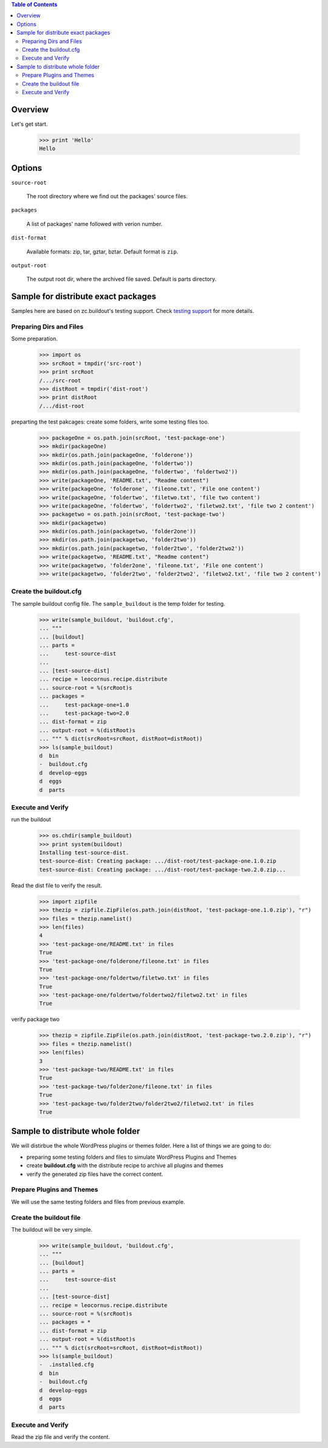 .. contents:: Table of Contents
   :depth: 5

Overview
========

Let's get start.

    >>> print 'Hello'
    Hello

Options
=======

``source-root``

    The root directory where we find out the packages' source files.

``packages``

    A list of packages' name followed with verion number.

``dist-format``

    Available formats: zip, tar, gztar, bztar.
    Default format is ``zip``.

``output-root``

    The output root dir, where the archived file saved.  
    Default is parts directory.

Sample for distribute exact packages
====================================

Samples here are based on zc.buildout's testing support.
Check `testing support 
<http://pypi.python.org/pypi/zc.buildout/1.5.2#testing-support>`_ 
for more details.

Preparing Dirs and Files
------------------------

Some preparation.

    >>> import os
    >>> srcRoot = tmpdir('src-root')
    >>> print srcRoot
    /.../src-root
    >>> distRoot = tmpdir('dist-root')
    >>> print distRoot
    /.../dist-root

preparting the test pakcages:
create some folders,
write some testing files too.

    >>> packageOne = os.path.join(srcRoot, 'test-package-one')
    >>> mkdir(packageOne)
    >>> mkdir(os.path.join(packageOne, 'folderone'))
    >>> mkdir(os.path.join(packageOne, 'foldertwo'))
    >>> mkdir(os.path.join(packageOne, 'foldertwo', 'foldertwo2'))
    >>> write(packageOne, 'README.txt', "Readme content")
    >>> write(packageOne, 'folderone', 'fileone.txt', 'File one content')
    >>> write(packageOne, 'foldertwo', 'filetwo.txt', 'file two content')
    >>> write(packageOne, 'foldertwo', 'foldertwo2', 'filetwo2.txt', 'file two 2 content')
    >>> packagetwo = os.path.join(srcRoot, 'test-package-two')
    >>> mkdir(packagetwo)
    >>> mkdir(os.path.join(packagetwo, 'folder2one'))
    >>> mkdir(os.path.join(packagetwo, 'folder2two'))
    >>> mkdir(os.path.join(packagetwo, 'folder2two', 'folder2two2'))
    >>> write(packagetwo, 'README.txt', "Readme content")
    >>> write(packagetwo, 'folder2one', 'fileone.txt', 'File one content')
    >>> write(packagetwo, 'folder2two', 'folder2two2', 'filetwo2.txt', 'file two 2 content')

Create the buildout.cfg
-----------------------

The sample buildout config file.
The ``sample_buildout`` is the temp folder for testing.

    >>> write(sample_buildout, 'buildout.cfg',
    ... """
    ... [buildout]
    ... parts = 
    ...     test-source-dist
    ...
    ... [test-source-dist]
    ... recipe = leocornus.recipe.distribute
    ... source-root = %(srcRoot)s
    ... packages = 
    ...     test-package-one=1.0
    ...     test-package-two=2.0
    ... dist-format = zip
    ... output-root = %(distRoot)s
    ... """ % dict(srcRoot=srcRoot, distRoot=distRoot))
    >>> ls(sample_buildout)
    d  bin
    -  buildout.cfg
    d  develop-eggs
    d  eggs
    d  parts

Execute and Verify
------------------

run the buildout

    >>> os.chdir(sample_buildout)
    >>> print system(buildout)
    Installing test-source-dist.
    test-source-dist: Creating package: .../dist-root/test-package-one.1.0.zip
    test-source-dist: Creating package: .../dist-root/test-package-two.2.0.zip...

Read the dist file to verify the result.

    >>> import zipfile
    >>> thezip = zipfile.ZipFile(os.path.join(distRoot, 'test-package-one.1.0.zip'), "r")
    >>> files = thezip.namelist()
    >>> len(files)
    4
    >>> 'test-package-one/README.txt' in files
    True
    >>> 'test-package-one/folderone/fileone.txt' in files
    True
    >>> 'test-package-one/foldertwo/filetwo.txt' in files
    True
    >>> 'test-package-one/foldertwo/foldertwo2/filetwo2.txt' in files
    True

verify package two

    >>> thezip = zipfile.ZipFile(os.path.join(distRoot, 'test-package-two.2.0.zip'), "r")
    >>> files = thezip.namelist()
    >>> len(files)
    3
    >>> 'test-package-two/README.txt' in files
    True
    >>> 'test-package-two/folder2one/fileone.txt' in files
    True
    >>> 'test-package-two/folder2two/folder2two2/filetwo2.txt' in files
    True

Sample to distribute whole folder
=================================

We will distirbue the whole WordPress plugins or themes folder.
Here a list of things we are going to do:

- preparing some testing folders and files to simulate WordPress
  Plugins and Themes
- create **buildout.cfg** with the distribute recipe to archive all
  plugins and themes
- verify the generated zip files have the correct content.

Prepare Plugins and Themes
--------------------------

We will use the same testing folders and files from previous example.

Create the buildout file
------------------------

The buildout will be very simple.

    >>> write(sample_buildout, 'buildout.cfg',
    ... """
    ... [buildout]
    ... parts =
    ...     test-source-dist
    ...
    ... [test-source-dist]
    ... recipe = leocornus.recipe.distribute
    ... source-root = %(srcRoot)s
    ... packages = *
    ... dist-format = zip
    ... output-root = %(distRoot)s
    ... """ % dict(srcRoot=srcRoot, distRoot=distRoot))
    >>> ls(sample_buildout)
    -  .installed.cfg
    d  bin
    -  buildout.cfg
    d  develop-eggs
    d  eggs
    d  parts

Execute and Verify
------------------

Read the zip file and verify the content.
